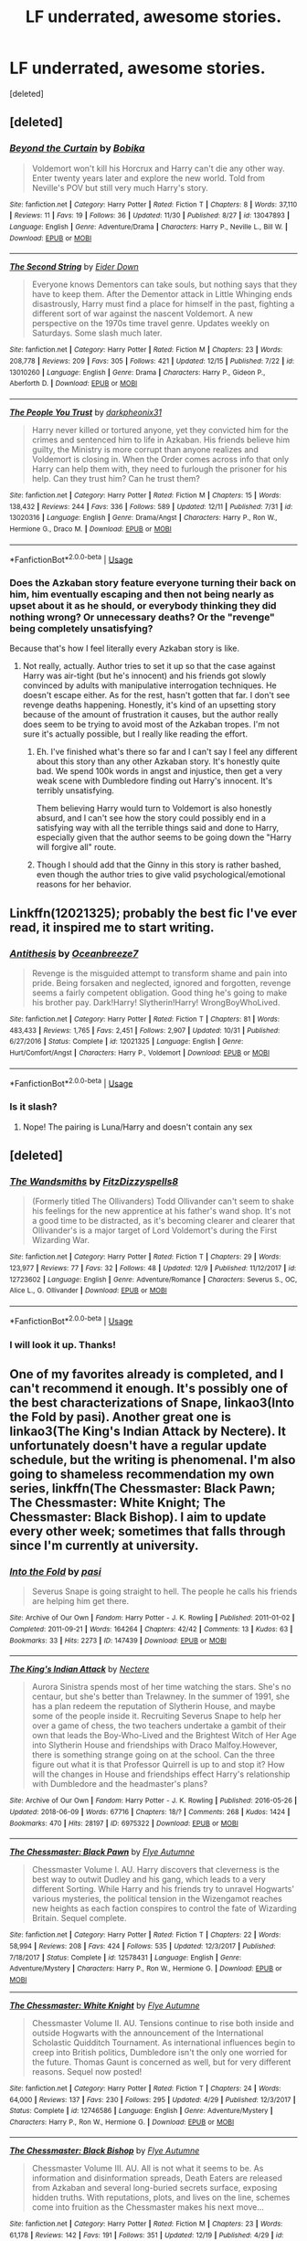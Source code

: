 #+TITLE: LF underrated, awesome stories.

* LF underrated, awesome stories.
:PROPERTIES:
:Score: 13
:DateUnix: 1545557539.0
:DateShort: 2018-Dec-23
:FlairText: Request
:END:
[deleted]


** [deleted]
:PROPERTIES:
:Score: 7
:DateUnix: 1545581474.0
:DateShort: 2018-Dec-23
:END:

*** [[https://www.fanfiction.net/s/13047893/1/][*/Beyond the Curtain/*]] by [[https://www.fanfiction.net/u/3820867/Bobika][/Bobika/]]

#+begin_quote
  Voldemort won't kill his Horcrux and Harry can't die any other way. Enter twenty years later and explore the new world. Told from Neville's POV but still very much Harry's story.
#+end_quote

^{/Site/:} ^{fanfiction.net} ^{*|*} ^{/Category/:} ^{Harry} ^{Potter} ^{*|*} ^{/Rated/:} ^{Fiction} ^{T} ^{*|*} ^{/Chapters/:} ^{8} ^{*|*} ^{/Words/:} ^{37,110} ^{*|*} ^{/Reviews/:} ^{11} ^{*|*} ^{/Favs/:} ^{19} ^{*|*} ^{/Follows/:} ^{36} ^{*|*} ^{/Updated/:} ^{11/30} ^{*|*} ^{/Published/:} ^{8/27} ^{*|*} ^{/id/:} ^{13047893} ^{*|*} ^{/Language/:} ^{English} ^{*|*} ^{/Genre/:} ^{Adventure/Drama} ^{*|*} ^{/Characters/:} ^{Harry} ^{P.,} ^{Neville} ^{L.,} ^{Bill} ^{W.} ^{*|*} ^{/Download/:} ^{[[http://www.ff2ebook.com/old/ffn-bot/index.php?id=13047893&source=ff&filetype=epub][EPUB]]} ^{or} ^{[[http://www.ff2ebook.com/old/ffn-bot/index.php?id=13047893&source=ff&filetype=mobi][MOBI]]}

--------------

[[https://www.fanfiction.net/s/13010260/1/][*/The Second String/*]] by [[https://www.fanfiction.net/u/11012110/Eider-Down][/Eider Down/]]

#+begin_quote
  Everyone knows Dementors can take souls, but nothing says that they have to keep them. After the Dementor attack in Little Whinging ends disastrously, Harry must find a place for himself in the past, fighting a different sort of war against the nascent Voldemort. A new perspective on the 1970s time travel genre. Updates weekly on Saturdays. Some slash much later.
#+end_quote

^{/Site/:} ^{fanfiction.net} ^{*|*} ^{/Category/:} ^{Harry} ^{Potter} ^{*|*} ^{/Rated/:} ^{Fiction} ^{M} ^{*|*} ^{/Chapters/:} ^{23} ^{*|*} ^{/Words/:} ^{208,778} ^{*|*} ^{/Reviews/:} ^{209} ^{*|*} ^{/Favs/:} ^{305} ^{*|*} ^{/Follows/:} ^{421} ^{*|*} ^{/Updated/:} ^{12/15} ^{*|*} ^{/Published/:} ^{7/22} ^{*|*} ^{/id/:} ^{13010260} ^{*|*} ^{/Language/:} ^{English} ^{*|*} ^{/Genre/:} ^{Drama} ^{*|*} ^{/Characters/:} ^{Harry} ^{P.,} ^{Gideon} ^{P.,} ^{Aberforth} ^{D.} ^{*|*} ^{/Download/:} ^{[[http://www.ff2ebook.com/old/ffn-bot/index.php?id=13010260&source=ff&filetype=epub][EPUB]]} ^{or} ^{[[http://www.ff2ebook.com/old/ffn-bot/index.php?id=13010260&source=ff&filetype=mobi][MOBI]]}

--------------

[[https://www.fanfiction.net/s/13020316/1/][*/The People You Trust/*]] by [[https://www.fanfiction.net/u/8359884/darkpheonix31][/darkpheonix31/]]

#+begin_quote
  Harry never killed or tortured anyone, yet they convicted him for the crimes and sentenced him to life in Azkaban. His friends believe him guilty, the Ministry is more corrupt than anyone realizes and Voldemort is closing in. When the Order comes across info that only Harry can help them with, they need to furlough the prisoner for his help. Can they trust him? Can he trust them?
#+end_quote

^{/Site/:} ^{fanfiction.net} ^{*|*} ^{/Category/:} ^{Harry} ^{Potter} ^{*|*} ^{/Rated/:} ^{Fiction} ^{M} ^{*|*} ^{/Chapters/:} ^{15} ^{*|*} ^{/Words/:} ^{138,432} ^{*|*} ^{/Reviews/:} ^{244} ^{*|*} ^{/Favs/:} ^{336} ^{*|*} ^{/Follows/:} ^{589} ^{*|*} ^{/Updated/:} ^{12/11} ^{*|*} ^{/Published/:} ^{7/31} ^{*|*} ^{/id/:} ^{13020316} ^{*|*} ^{/Language/:} ^{English} ^{*|*} ^{/Genre/:} ^{Drama/Angst} ^{*|*} ^{/Characters/:} ^{Harry} ^{P.,} ^{Ron} ^{W.,} ^{Hermione} ^{G.,} ^{Draco} ^{M.} ^{*|*} ^{/Download/:} ^{[[http://www.ff2ebook.com/old/ffn-bot/index.php?id=13020316&source=ff&filetype=epub][EPUB]]} ^{or} ^{[[http://www.ff2ebook.com/old/ffn-bot/index.php?id=13020316&source=ff&filetype=mobi][MOBI]]}

--------------

*FanfictionBot*^{2.0.0-beta} | [[https://github.com/tusing/reddit-ffn-bot/wiki/Usage][Usage]]
:PROPERTIES:
:Author: FanfictionBot
:Score: 3
:DateUnix: 1545581486.0
:DateShort: 2018-Dec-23
:END:


*** Does the Azkaban story feature everyone turning their back on him, him eventually escaping and then not being nearly as upset about it as he should, or everybody thinking they did nothing wrong? Or unnecessary deaths? Or the "revenge" being completely unsatisfying?

Because that's how I feel literally every Azkaban story is like.
:PROPERTIES:
:Author: AutumnSouls
:Score: 2
:DateUnix: 1545642350.0
:DateShort: 2018-Dec-24
:END:

**** Not really, actually. Author tries to set it up so that the case against Harry was air-tight (but he's innocent) and his friends got slowly convinced by adults with manipulative interrogation techniques. He doesn't escape either. As for the rest, hasn't gotten that far. I don't see revenge deaths happening. Honestly, it's kind of an upsetting story because of the amount of frustration it causes, but the author really does seem to be trying to avoid most of the Azkaban tropes. I'm not sure it's actually possible, but I really like reading the effort.
:PROPERTIES:
:Score: 1
:DateUnix: 1545664843.0
:DateShort: 2018-Dec-24
:END:

***** Eh. I've finished what's there so far and I can't say I feel any different about this story than any other Azkaban story. It's honestly quite bad. We spend 100k words in angst and injustice, then get a very weak scene with Dumbledore finding out Harry's innocent. It's terribly unsatisfying.

Them believing Harry would turn to Voldemort is also honestly absurd, and I can't see how the story could possibly end in a satisfying way with all the terrible things said and done to Harry, especially given that the author seems to be going down the "Harry will forgive all" route.
:PROPERTIES:
:Author: AutumnSouls
:Score: 2
:DateUnix: 1545684634.0
:DateShort: 2018-Dec-25
:END:


***** Though I should add that the Ginny in this story is rather bashed, even though the author tries to give valid psychological/emotional reasons for her behavior.
:PROPERTIES:
:Score: 1
:DateUnix: 1545670189.0
:DateShort: 2018-Dec-24
:END:


** Linkffn(12021325); probably the best fic I've ever read, it inspired me to start writing.
:PROPERTIES:
:Author: CloakedDarkness
:Score: 5
:DateUnix: 1545586069.0
:DateShort: 2018-Dec-23
:END:

*** [[https://www.fanfiction.net/s/12021325/1/][*/Antithesis/*]] by [[https://www.fanfiction.net/u/2317158/Oceanbreeze7][/Oceanbreeze7/]]

#+begin_quote
  Revenge is the misguided attempt to transform shame and pain into pride. Being forsaken and neglected, ignored and forgotten, revenge seems a fairly competent obligation. Good thing he's going to make his brother pay. Dark!Harry! Slytherin!Harry! WrongBoyWhoLived.
#+end_quote

^{/Site/:} ^{fanfiction.net} ^{*|*} ^{/Category/:} ^{Harry} ^{Potter} ^{*|*} ^{/Rated/:} ^{Fiction} ^{T} ^{*|*} ^{/Chapters/:} ^{81} ^{*|*} ^{/Words/:} ^{483,433} ^{*|*} ^{/Reviews/:} ^{1,765} ^{*|*} ^{/Favs/:} ^{2,451} ^{*|*} ^{/Follows/:} ^{2,907} ^{*|*} ^{/Updated/:} ^{10/31} ^{*|*} ^{/Published/:} ^{6/27/2016} ^{*|*} ^{/Status/:} ^{Complete} ^{*|*} ^{/id/:} ^{12021325} ^{*|*} ^{/Language/:} ^{English} ^{*|*} ^{/Genre/:} ^{Hurt/Comfort/Angst} ^{*|*} ^{/Characters/:} ^{Harry} ^{P.,} ^{Voldemort} ^{*|*} ^{/Download/:} ^{[[http://www.ff2ebook.com/old/ffn-bot/index.php?id=12021325&source=ff&filetype=epub][EPUB]]} ^{or} ^{[[http://www.ff2ebook.com/old/ffn-bot/index.php?id=12021325&source=ff&filetype=mobi][MOBI]]}

--------------

*FanfictionBot*^{2.0.0-beta} | [[https://github.com/tusing/reddit-ffn-bot/wiki/Usage][Usage]]
:PROPERTIES:
:Author: FanfictionBot
:Score: 2
:DateUnix: 1545586089.0
:DateShort: 2018-Dec-23
:END:


*** Is it slash?
:PROPERTIES:
:Author: barcastaff
:Score: 2
:DateUnix: 1545601104.0
:DateShort: 2018-Dec-24
:END:

**** Nope! The pairing is Luna/Harry and doesn't contain any sex
:PROPERTIES:
:Score: 2
:DateUnix: 1545601325.0
:DateShort: 2018-Dec-24
:END:


** [deleted]
:PROPERTIES:
:Score: 3
:DateUnix: 1545570458.0
:DateShort: 2018-Dec-23
:END:

*** [[https://www.fanfiction.net/s/12723602/1/][*/The Wandsmiths/*]] by [[https://www.fanfiction.net/u/9586280/FitzDizzyspells8][/FitzDizzyspells8/]]

#+begin_quote
  (Formerly titled The Ollivanders) Todd Ollivander can't seem to shake his feelings for the new apprentice at his father's wand shop. It's not a good time to be distracted, as it's becoming clearer and clearer that Ollivander's is a major target of Lord Voldemort's during the First Wizarding War.
#+end_quote

^{/Site/:} ^{fanfiction.net} ^{*|*} ^{/Category/:} ^{Harry} ^{Potter} ^{*|*} ^{/Rated/:} ^{Fiction} ^{T} ^{*|*} ^{/Chapters/:} ^{29} ^{*|*} ^{/Words/:} ^{123,977} ^{*|*} ^{/Reviews/:} ^{77} ^{*|*} ^{/Favs/:} ^{32} ^{*|*} ^{/Follows/:} ^{48} ^{*|*} ^{/Updated/:} ^{12/9} ^{*|*} ^{/Published/:} ^{11/12/2017} ^{*|*} ^{/id/:} ^{12723602} ^{*|*} ^{/Language/:} ^{English} ^{*|*} ^{/Genre/:} ^{Adventure/Romance} ^{*|*} ^{/Characters/:} ^{Severus} ^{S.,} ^{OC,} ^{Alice} ^{L.,} ^{G.} ^{Ollivander} ^{*|*} ^{/Download/:} ^{[[http://www.ff2ebook.com/old/ffn-bot/index.php?id=12723602&source=ff&filetype=epub][EPUB]]} ^{or} ^{[[http://www.ff2ebook.com/old/ffn-bot/index.php?id=12723602&source=ff&filetype=mobi][MOBI]]}

--------------

*FanfictionBot*^{2.0.0-beta} | [[https://github.com/tusing/reddit-ffn-bot/wiki/Usage][Usage]]
:PROPERTIES:
:Author: FanfictionBot
:Score: 3
:DateUnix: 1545570482.0
:DateShort: 2018-Dec-23
:END:


*** I will look it up. Thanks!
:PROPERTIES:
:Author: Acetraim
:Score: 1
:DateUnix: 1545579847.0
:DateShort: 2018-Dec-23
:END:


** One of my favorites already is completed, and I can't recommend it enough. It's possibly one of the best characterizations of Snape, linkao3(Into the Fold by pasi). Another great one is linkao3(The King's Indian Attack by Nectere). It unfortunately doesn't have a regular update schedule, but the writing is phenomenal. I'm also going to shameless recommendation my own series, linkffn(The Chessmaster: Black Pawn; The Chessmaster: White Knight; The Chessmaster: Black Bishop). I aim to update every other week; sometimes that falls through since I'm currently at university.
:PROPERTIES:
:Author: Flye_Autumne
:Score: 3
:DateUnix: 1545583295.0
:DateShort: 2018-Dec-23
:END:

*** [[https://archiveofourown.org/works/147439][*/Into the Fold/*]] by [[https://www.archiveofourown.org/users/pasi/pseuds/pasi][/pasi/]]

#+begin_quote
  Severus Snape is going straight to hell. The people he calls his friends are helping him get there.
#+end_quote

^{/Site/:} ^{Archive} ^{of} ^{Our} ^{Own} ^{*|*} ^{/Fandom/:} ^{Harry} ^{Potter} ^{-} ^{J.} ^{K.} ^{Rowling} ^{*|*} ^{/Published/:} ^{2011-01-02} ^{*|*} ^{/Completed/:} ^{2011-09-21} ^{*|*} ^{/Words/:} ^{164264} ^{*|*} ^{/Chapters/:} ^{42/42} ^{*|*} ^{/Comments/:} ^{13} ^{*|*} ^{/Kudos/:} ^{63} ^{*|*} ^{/Bookmarks/:} ^{33} ^{*|*} ^{/Hits/:} ^{2273} ^{*|*} ^{/ID/:} ^{147439} ^{*|*} ^{/Download/:} ^{[[https://archiveofourown.org/downloads/pa/pasi/147439/Into%20the%20Fold.epub?updated_at=1386669391][EPUB]]} ^{or} ^{[[https://archiveofourown.org/downloads/pa/pasi/147439/Into%20the%20Fold.mobi?updated_at=1386669391][MOBI]]}

--------------

[[https://archiveofourown.org/works/6975322][*/The King's Indian Attack/*]] by [[https://www.archiveofourown.org/users/Nectere/pseuds/Nectere][/Nectere/]]

#+begin_quote
  Aurora Sinistra spends most of her time watching the stars. She's no centaur, but she's better than Trelawney. In the summer of 1991, she has a plan redeem the reputation of Slytherin House, and maybe some of the people inside it. Recruiting Severus Snape to help her over a game of chess, the two teachers undertake a gambit of their own that leads the Boy-Who-Lived and the Brightest Witch of Her Age into Slytherin House and friendships with Draco Malfoy.However, there is something strange going on at the school. Can the three figure out what it is that Professor Quirrell is up to and stop it? How will the changes in House and friendships effect Harry's relationship with Dumbledore and the headmaster's plans?
#+end_quote

^{/Site/:} ^{Archive} ^{of} ^{Our} ^{Own} ^{*|*} ^{/Fandom/:} ^{Harry} ^{Potter} ^{-} ^{J.} ^{K.} ^{Rowling} ^{*|*} ^{/Published/:} ^{2016-05-26} ^{*|*} ^{/Updated/:} ^{2018-06-09} ^{*|*} ^{/Words/:} ^{67716} ^{*|*} ^{/Chapters/:} ^{18/?} ^{*|*} ^{/Comments/:} ^{268} ^{*|*} ^{/Kudos/:} ^{1424} ^{*|*} ^{/Bookmarks/:} ^{470} ^{*|*} ^{/Hits/:} ^{28197} ^{*|*} ^{/ID/:} ^{6975322} ^{*|*} ^{/Download/:} ^{[[https://archiveofourown.org/downloads/Ne/Nectere/6975322/The%20Kings%20Indian%20Attack.epub?updated_at=1528519957][EPUB]]} ^{or} ^{[[https://archiveofourown.org/downloads/Ne/Nectere/6975322/The%20Kings%20Indian%20Attack.mobi?updated_at=1528519957][MOBI]]}

--------------

[[https://www.fanfiction.net/s/12578431/1/][*/The Chessmaster: Black Pawn/*]] by [[https://www.fanfiction.net/u/7834753/Flye-Autumne][/Flye Autumne/]]

#+begin_quote
  Chessmaster Volume I. AU. Harry discovers that cleverness is the best way to outwit Dudley and his gang, which leads to a very different Sorting. While Harry and his friends try to unravel Hogwarts' various mysteries, the political tension in the Wizengamot reaches new heights as each faction conspires to control the fate of Wizarding Britain. Sequel complete.
#+end_quote

^{/Site/:} ^{fanfiction.net} ^{*|*} ^{/Category/:} ^{Harry} ^{Potter} ^{*|*} ^{/Rated/:} ^{Fiction} ^{T} ^{*|*} ^{/Chapters/:} ^{22} ^{*|*} ^{/Words/:} ^{58,994} ^{*|*} ^{/Reviews/:} ^{208} ^{*|*} ^{/Favs/:} ^{424} ^{*|*} ^{/Follows/:} ^{535} ^{*|*} ^{/Updated/:} ^{12/3/2017} ^{*|*} ^{/Published/:} ^{7/18/2017} ^{*|*} ^{/Status/:} ^{Complete} ^{*|*} ^{/id/:} ^{12578431} ^{*|*} ^{/Language/:} ^{English} ^{*|*} ^{/Genre/:} ^{Adventure/Mystery} ^{*|*} ^{/Characters/:} ^{Harry} ^{P.,} ^{Ron} ^{W.,} ^{Hermione} ^{G.} ^{*|*} ^{/Download/:} ^{[[http://www.ff2ebook.com/old/ffn-bot/index.php?id=12578431&source=ff&filetype=epub][EPUB]]} ^{or} ^{[[http://www.ff2ebook.com/old/ffn-bot/index.php?id=12578431&source=ff&filetype=mobi][MOBI]]}

--------------

[[https://www.fanfiction.net/s/12746586/1/][*/The Chessmaster: White Knight/*]] by [[https://www.fanfiction.net/u/7834753/Flye-Autumne][/Flye Autumne/]]

#+begin_quote
  Chessmaster Volume II. AU. Tensions continue to rise both inside and outside Hogwarts with the announcement of the International Scholastic Quidditch Tournament. As international influences begin to creep into British politics, Dumbledore isn't the only one worried for the future. Thomas Gaunt is concerned as well, but for very different reasons. Sequel now posted!
#+end_quote

^{/Site/:} ^{fanfiction.net} ^{*|*} ^{/Category/:} ^{Harry} ^{Potter} ^{*|*} ^{/Rated/:} ^{Fiction} ^{T} ^{*|*} ^{/Chapters/:} ^{24} ^{*|*} ^{/Words/:} ^{64,000} ^{*|*} ^{/Reviews/:} ^{137} ^{*|*} ^{/Favs/:} ^{230} ^{*|*} ^{/Follows/:} ^{295} ^{*|*} ^{/Updated/:} ^{4/29} ^{*|*} ^{/Published/:} ^{12/3/2017} ^{*|*} ^{/Status/:} ^{Complete} ^{*|*} ^{/id/:} ^{12746586} ^{*|*} ^{/Language/:} ^{English} ^{*|*} ^{/Genre/:} ^{Adventure/Mystery} ^{*|*} ^{/Characters/:} ^{Harry} ^{P.,} ^{Ron} ^{W.,} ^{Hermione} ^{G.} ^{*|*} ^{/Download/:} ^{[[http://www.ff2ebook.com/old/ffn-bot/index.php?id=12746586&source=ff&filetype=epub][EPUB]]} ^{or} ^{[[http://www.ff2ebook.com/old/ffn-bot/index.php?id=12746586&source=ff&filetype=mobi][MOBI]]}

--------------

[[https://www.fanfiction.net/s/12919242/1/][*/The Chessmaster: Black Bishop/*]] by [[https://www.fanfiction.net/u/7834753/Flye-Autumne][/Flye Autumne/]]

#+begin_quote
  Chessmaster Volume III. AU. All is not what it seems to be. As information and disinformation spreads, Death Eaters are released from Azkaban and several long-buried secrets surface, exposing hidden truths. With reputations, plots, and lives on the line, schemes come into fruition as the Chessmaster makes his next move...
#+end_quote

^{/Site/:} ^{fanfiction.net} ^{*|*} ^{/Category/:} ^{Harry} ^{Potter} ^{*|*} ^{/Rated/:} ^{Fiction} ^{M} ^{*|*} ^{/Chapters/:} ^{23} ^{*|*} ^{/Words/:} ^{61,178} ^{*|*} ^{/Reviews/:} ^{142} ^{*|*} ^{/Favs/:} ^{191} ^{*|*} ^{/Follows/:} ^{351} ^{*|*} ^{/Updated/:} ^{12/19} ^{*|*} ^{/Published/:} ^{4/29} ^{*|*} ^{/id/:} ^{12919242} ^{*|*} ^{/Language/:} ^{English} ^{*|*} ^{/Genre/:} ^{Adventure/Mystery} ^{*|*} ^{/Characters/:} ^{Harry} ^{P.,} ^{Ron} ^{W.,} ^{Hermione} ^{G.} ^{*|*} ^{/Download/:} ^{[[http://www.ff2ebook.com/old/ffn-bot/index.php?id=12919242&source=ff&filetype=epub][EPUB]]} ^{or} ^{[[http://www.ff2ebook.com/old/ffn-bot/index.php?id=12919242&source=ff&filetype=mobi][MOBI]]}

--------------

*FanfictionBot*^{2.0.0-beta} | [[https://github.com/tusing/reddit-ffn-bot/wiki/Usage][Usage]]
:PROPERTIES:
:Author: FanfictionBot
:Score: 2
:DateUnix: 1545583322.0
:DateShort: 2018-Dec-23
:END:


** Linkffn(13123652): my own fic. I plan to finish first story in January. I hope you like it.
:PROPERTIES:
:Author: JaimeJabs
:Score: 5
:DateUnix: 1545562131.0
:DateShort: 2018-Dec-23
:END:

*** You should get a beta reader. Not saying that there's serious issues, but there were several instances where you've missed prepositions and the like.
:PROPERTIES:
:Author: avittamboy
:Score: 7
:DateUnix: 1545579071.0
:DateShort: 2018-Dec-23
:END:

**** Yes, I've recently began working with a beta. Hopefully, we'll see an improvement.
:PROPERTIES:
:Author: JaimeJabs
:Score: 3
:DateUnix: 1545582088.0
:DateShort: 2018-Dec-23
:END:


*** Your story is great. But for the most part Fleur acts like a stuck-up *****. Its on the edge of becoming unbearable. Especially Fleur's POV needs fixing, I think. Otherwise, great story!
:PROPERTIES:
:Author: Acetraim
:Score: 6
:DateUnix: 1545580283.0
:DateShort: 2018-Dec-23
:END:

**** Thanks. I'll take your suggestions under advisement.

Man, that sounded far too stuck-up but you get my point.
:PROPERTIES:
:Author: JaimeJabs
:Score: 2
:DateUnix: 1545584134.0
:DateShort: 2018-Dec-23
:END:


*** [[https://www.fanfiction.net/s/13123652/1/][*/Flowers for Your Grave/*]] by [[https://www.fanfiction.net/u/7221605/JaimeJabs][/JaimeJabs/]]

#+begin_quote
  I am not what you think and life isn't always sweet to me. But I know, I will always carry that single magical moment with me, even when I'm broken. [A love story of a broken prodigy and a beaten down flower.]
#+end_quote

^{/Site/:} ^{fanfiction.net} ^{*|*} ^{/Category/:} ^{Harry} ^{Potter} ^{*|*} ^{/Rated/:} ^{Fiction} ^{M} ^{*|*} ^{/Chapters/:} ^{9} ^{*|*} ^{/Words/:} ^{139,554} ^{*|*} ^{/Reviews/:} ^{107} ^{*|*} ^{/Favs/:} ^{254} ^{*|*} ^{/Follows/:} ^{440} ^{*|*} ^{/Updated/:} ^{12/4} ^{*|*} ^{/Published/:} ^{11/17} ^{*|*} ^{/id/:} ^{13123652} ^{*|*} ^{/Language/:} ^{English} ^{*|*} ^{/Genre/:} ^{Romance/Humor} ^{*|*} ^{/Characters/:} ^{Harry} ^{P.,} ^{Fleur} ^{D.,} ^{Albus} ^{D.} ^{*|*} ^{/Download/:} ^{[[http://www.ff2ebook.com/old/ffn-bot/index.php?id=13123652&source=ff&filetype=epub][EPUB]]} ^{or} ^{[[http://www.ff2ebook.com/old/ffn-bot/index.php?id=13123652&source=ff&filetype=mobi][MOBI]]}

--------------

*FanfictionBot*^{2.0.0-beta} | [[https://github.com/tusing/reddit-ffn-bot/wiki/Usage][Usage]]
:PROPERTIES:
:Author: FanfictionBot
:Score: 1
:DateUnix: 1545562200.0
:DateShort: 2018-Dec-23
:END:


** Anything by Momotwins. Every single story or hers is fucking incredible, reads like a public listed bestseller. My fave are the ones following Rose Weasley! Hilarious without being crack, but with excellent plot lines and characters.
:PROPERTIES:
:Author: siriuslyinsane
:Score: 1
:DateUnix: 1545625393.0
:DateShort: 2018-Dec-24
:END:

*** [[https://harrypotterfanfiction.com/viewuser.php?showuid=117659]]
:PROPERTIES:
:Author: siriuslyinsane
:Score: 1
:DateUnix: 1545625463.0
:DateShort: 2018-Dec-24
:END:


** linkffn(8233291)

Quite dark (as one can see from the multiple warnings before chapter 1 starts) 4-book fem!Harry fic. Amazing world building, fascinating take on the magics, rituals etc. and on the light/dark divide, well developed interesting characters and very regular quality updates (not like that will matter in a few weeks as the only chapter left now is the epilogue). I enjoyed the fic very very much and it's definitely one of my all time favourites. Give it a go.
:PROPERTIES:
:Author: Astrocatte
:Score: 1
:DateUnix: 1545624849.0
:DateShort: 2018-Dec-24
:END:

*** [[https://www.fanfiction.net/s/8233291/1/][*/Princess of the Blacks/*]] by [[https://www.fanfiction.net/u/4036441/Silently-Watches][/Silently Watches/]]

#+begin_quote
  First in the Black Queen series. Sirius searches for his goddaughter and finds her in one of the least expected and worst possible locations and lifestyles. How was he to know just how many problems bringing her home would cause? DARK and NOT for children. fem!Harry
#+end_quote

^{/Site/:} ^{fanfiction.net} ^{*|*} ^{/Category/:} ^{Harry} ^{Potter} ^{*|*} ^{/Rated/:} ^{Fiction} ^{M} ^{*|*} ^{/Chapters/:} ^{35} ^{*|*} ^{/Words/:} ^{189,338} ^{*|*} ^{/Reviews/:} ^{2,078} ^{*|*} ^{/Favs/:} ^{5,009} ^{*|*} ^{/Follows/:} ^{3,254} ^{*|*} ^{/Updated/:} ^{12/18/2013} ^{*|*} ^{/Published/:} ^{6/19/2012} ^{*|*} ^{/Status/:} ^{Complete} ^{*|*} ^{/id/:} ^{8233291} ^{*|*} ^{/Language/:} ^{English} ^{*|*} ^{/Genre/:} ^{Adventure/Fantasy} ^{*|*} ^{/Characters/:} ^{Harry} ^{P.,} ^{Luna} ^{L.,} ^{Viktor} ^{K.,} ^{Cedric} ^{D.} ^{*|*} ^{/Download/:} ^{[[http://www.ff2ebook.com/old/ffn-bot/index.php?id=8233291&source=ff&filetype=epub][EPUB]]} ^{or} ^{[[http://www.ff2ebook.com/old/ffn-bot/index.php?id=8233291&source=ff&filetype=mobi][MOBI]]}

--------------

*FanfictionBot*^{2.0.0-beta} | [[https://github.com/tusing/reddit-ffn-bot/wiki/Usage][Usage]]
:PROPERTIES:
:Author: FanfictionBot
:Score: 1
:DateUnix: 1545624856.0
:DateShort: 2018-Dec-24
:END:
